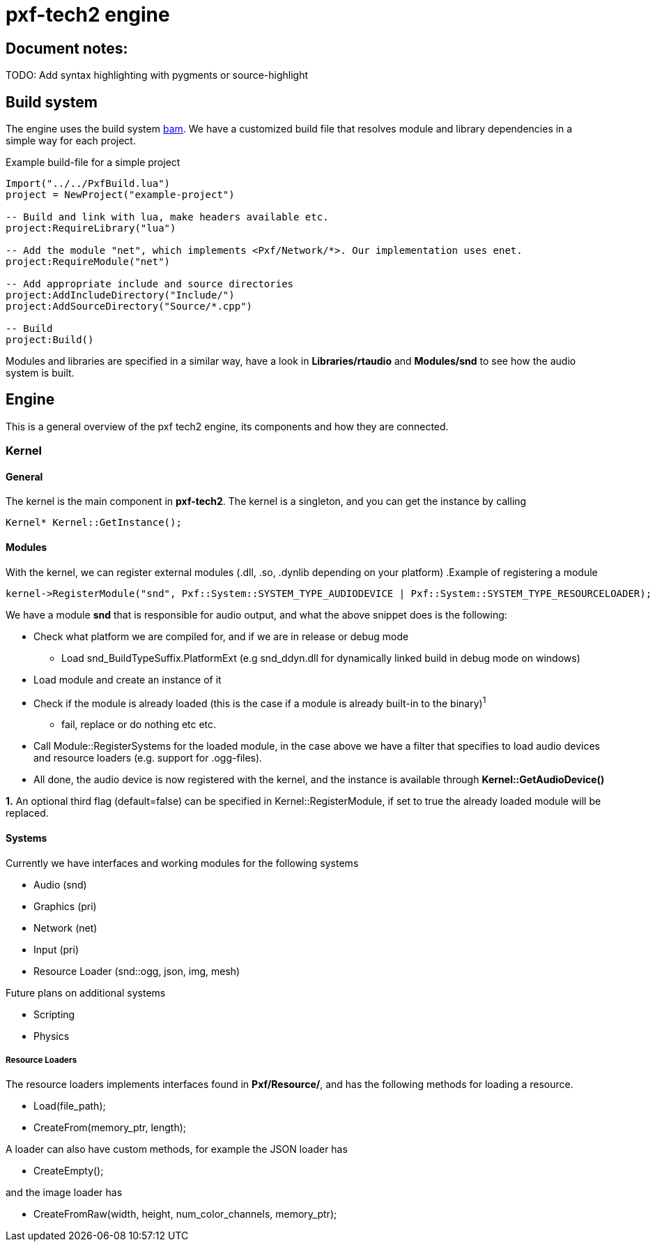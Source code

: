 ﻿pxf-tech2 engine
================

Document notes:
--------------
TODO: Add syntax highlighting with pygments or source-highlight

Build system
------------
The engine uses the build system http://matricks.github.com/bam/[bam]. We have a customized
build file that resolves module and library dependencies in a simple way for each project.

.Example build-file for a simple project
----
Import("../../PxfBuild.lua")
project = NewProject("example-project")

-- Build and link with lua, make headers available etc.
project:RequireLibrary("lua")

-- Add the module "net", which implements <Pxf/Network/*>. Our implementation uses enet.
project:RequireModule("net")

-- Add appropriate include and source directories
project:AddIncludeDirectory("Include/")
project:AddSourceDirectory("Source/*.cpp")

-- Build
project:Build()
----

Modules and libraries are specified in a similar way, have a look in *Libraries/rtaudio*
and *Modules/snd* to see how the audio system is built.

Engine
------
This is a general overview of the pxf tech2 engine, its components and how they are connected.

Kernel
~~~~~~

General
^^^^^^^
The kernel is the main component in *pxf-tech2*. The kernel is a singleton, and you can get
the instance by calling
----
Kernel* Kernel::GetInstance();
----

Modules
^^^^^^^
With the kernel, we can register external modules (.dll, .so, .dynlib depending on your platform)
.Example of registering a module
----
kernel->RegisterModule("snd", Pxf::System::SYSTEM_TYPE_AUDIODEVICE | Pxf::System::SYSTEM_TYPE_RESOURCELOADER);
----
We have a module *snd* that is responsible for audio output, and what the above snippet does is the following:
--
* Check what platform we are compiled for, and if we are in release or debug mode
    - Load snd_BuildTypeSuffix.PlatformExt (e.g snd_ddyn.dll for dynamically linked build in debug mode on windows)
* Load module and create an instance of it
* Check if the module is already loaded (this is the case if a module is already built-in to the binary)^1^
    - fail, replace or do nothing etc etc.
* Call Module::RegisterSystems for the loaded module, in the case above we have a filter that
  specifies to load audio devices and resource loaders (e.g. support for .ogg-files).
* All done, the audio device is now registered with the kernel, and the instance is available
through *Kernel::GetAudioDevice()*
--

*1.* An optional third flag (default=false) can be specified in Kernel::RegisterModule, if set to true
the already loaded module will be replaced.

Systems
^^^^^^^
Currently we have interfaces and working modules for the following systems
--
* Audio (snd)
* Graphics (pri)
* Network (net)
* Input (pri)
* Resource Loader (snd::ogg, json, img, mesh)
--

Future plans on additional systems
--
* Scripting
* Physics
--


Resource Loaders
++++++++++++++++
The resource loaders implements interfaces found in *Pxf/Resource/*, and has the following methods for
loading a resource.
--
* Load(file_path);
* CreateFrom(memory_ptr, length);
--
A loader can also have custom methods, for example the JSON loader has
--
* CreateEmpty();
--
and the image loader has
--
* CreateFromRaw(width, height, num_color_channels, memory_ptr);
--